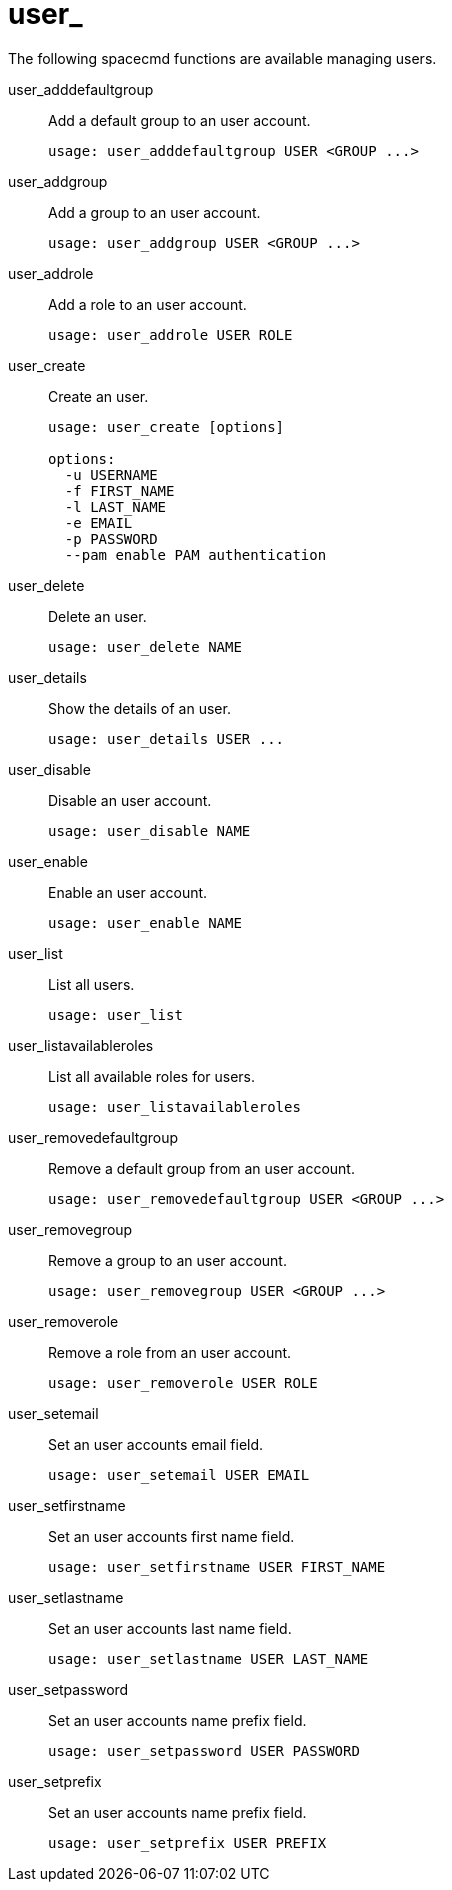 [[ref-spacecmd-user]]
= user_

The following spacecmd functions are available managing users.

user_adddefaultgroup::
Add a default group to an user account.
+
----
usage: user_adddefaultgroup USER <GROUP ...>
----
user_addgroup::
Add a group to an user account.
+
----
usage: user_addgroup USER <GROUP ...>
----
user_addrole::
Add a role to an user account.
+
----
usage: user_addrole USER ROLE
----
user_create::
Create an user.
+
----
usage: user_create [options]

options:
  -u USERNAME
  -f FIRST_NAME
  -l LAST_NAME
  -e EMAIL
  -p PASSWORD
  --pam enable PAM authentication
----
user_delete::
Delete an user.
+
----
usage: user_delete NAME
----
user_details::
Show the details of an user.
+
----
usage: user_details USER ...
----
user_disable::
Disable an user account.
+
----
usage: user_disable NAME
----
user_enable::
Enable an user account.
+
----
usage: user_enable NAME
----
user_list::
List all users.
+
----
usage: user_list
----
user_listavailableroles::
List all available roles for users.
+
----
usage: user_listavailableroles
----
user_removedefaultgroup::
Remove a default group from an user account.
+
----
usage: user_removedefaultgroup USER <GROUP ...>
----
user_removegroup::
Remove a group to an user account.
+
----
usage: user_removegroup USER <GROUP ...>
----
user_removerole::
Remove a role from an user account.
+
----
usage: user_removerole USER ROLE
----
user_setemail::
Set an user accounts email field.
+
----
usage: user_setemail USER EMAIL
----
user_setfirstname::
Set an user accounts first name field.
+
----
usage: user_setfirstname USER FIRST_NAME
----
user_setlastname::
Set an user accounts last name field.
+
----
usage: user_setlastname USER LAST_NAME
----
user_setpassword::
Set an user accounts name prefix field.
+
----
usage: user_setpassword USER PASSWORD
----
user_setprefix::
Set an user accounts name prefix field.
+
----
usage: user_setprefix USER PREFIX
----